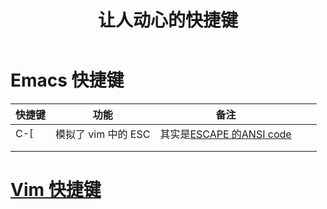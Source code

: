 :PROPERTIES:
:ID:       eff775e2-e413-4ce6-9ac1-e7d67b8aca4f
:END:
#+title: 让人动心的快捷键
* Emacs 快捷键
:PROPERTIES:
:ID:       2ce7f768-bbbd-4a1e-ac12-822b7488e706
:END:
| 快捷键 | 功能                | 备注                     |   |   |
|--------+---------------------+--------------------------+---+---|
| C-[    | 模拟了 vim 中的 ESC | 其实是[[id:723dec24-6371-4661-b8fb-d08ecbd5c5d1][ESCAPE 的ANSI code]] |   |   |
|        |                     |                          |   |   |
|        |                     |                          |   |   |
* [[id:1ebe1d2f-bf98-4fd8-a070-7187bd7d03cb][Vim 快捷键]]
:PROPERTIES:
:ID:       81f6b8b2-7570-406d-96db-43e090360503
:END:
